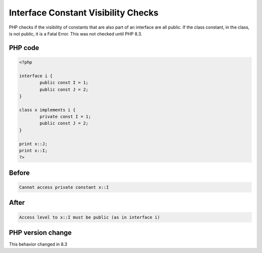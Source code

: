 .. _`interface-constant-visibility-checks`:

Interface Constant Visibility Checks
====================================
PHP checks if the visibility of constants that are also part of an interface are all public. If the class constant, in the class, is not public, it is a Fatal Error. This was not checked until PHP 8.3.

PHP code
________
.. code-block:: php

   <?php
   
   interface i {
           public const I = 1;
           public const J = 2;
   }
   
   class x implements i {
           private const I = 1;
           public const J = 2;
   }
   
   print x::J;
   print x::I;
   ?>

Before
______
.. code-block:: output

   Cannot access private constant x::I

After
______
.. code-block:: output

   Access level to x::I must be public (as in interface i)


PHP version change
__________________
This behavior changed in 8.3


